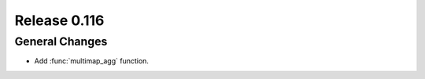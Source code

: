 =============
Release 0.116
=============

General Changes
---------------

* Add :func:`multimap_agg` function.
